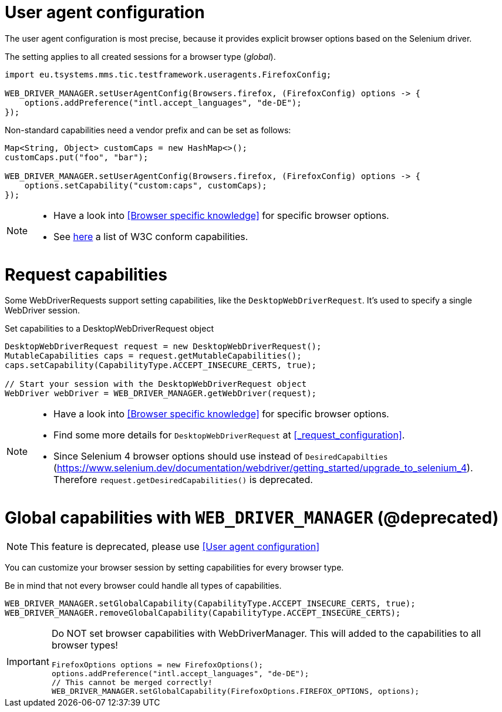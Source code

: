 = User agent configuration

The user agent configuration is most precise, because it provides explicit browser options based on the Selenium driver.

The setting applies to all created sessions for a browser type (_global_).

[source, java]
----
import eu.tsystems.mms.tic.testframework.useragents.FirefoxConfig;

WEB_DRIVER_MANAGER.setUserAgentConfig(Browsers.firefox, (FirefoxConfig) options -> {
    options.addPreference("intl.accept_languages", "de-DE");
});
----

Non-standard capabilities need a vendor prefix and can be set as follows:

[source,java]
----
Map<String, Object> customCaps = new HashMap<>();
customCaps.put("foo", "bar");

WEB_DRIVER_MANAGER.setUserAgentConfig(Browsers.firefox, (FirefoxConfig) options -> {
    options.setCapability("custom:caps", customCaps);
});
----

[NOTE]
====
* Have a look into <<Browser specific knowledge>> for specific browser options.
* See https://www.w3.org/TR/webdriver1/#capabilities[here] a list of W3C conform capabilities.
====

= Request capabilities

Some WebDriverRequests support setting capabilities, like the `DesktopWebDriverRequest`. It's used to specify a single WebDriver session.

.Set capabilities to a DesktopWebDriverRequest object
[source,java]
----
DesktopWebDriverRequest request = new DesktopWebDriverRequest();
MutableCapabilities caps = request.getMutableCapabilities();
caps.setCapability(CapabilityType.ACCEPT_INSECURE_CERTS, true);

// Start your session with the DesktopWebDriverRequest object
WebDriver webDriver = WEB_DRIVER_MANAGER.getWebDriver(request);
----

[NOTE]
=====
* Have a look into <<Browser specific knowledge>> for specific browser options.
* Find some more details for `DesktopWebDriverRequest` at <<_request_configuration>>.
* Since Selenium 4 browser options should use instead of `DesiredCapabilties` (https://www.selenium.dev/documentation/webdriver/getting_started/upgrade_to_selenium_4). +
Therefore `request.getDesiredCapabilities()` is deprecated.
=====

= Global capabilities with `WEB_DRIVER_MANAGER` (*@deprecated*)

NOTE: This feature is deprecated, please use <<User agent configuration>>

You can customize your browser session by setting capabilities for every browser type.

Be in mind that not every browser could handle all types of capabilities.

[source,java]
----
WEB_DRIVER_MANAGER.setGlobalCapability(CapabilityType.ACCEPT_INSECURE_CERTS, true);
WEB_DRIVER_MANAGER.removeGlobalCapability(CapabilityType.ACCEPT_INSECURE_CERTS);
----

[IMPORTANT]
====
Do NOT set browser capabilities with WebDriverManager. This will added to the capabilities to all browser types!

[source, java]
----
FirefoxOptions options = new FirefoxOptions();
options.addPreference("intl.accept_languages", "de-DE");
// This cannot be merged correctly!
WEB_DRIVER_MANAGER.setGlobalCapability(FirefoxOptions.FIREFOX_OPTIONS, options);
----

====
